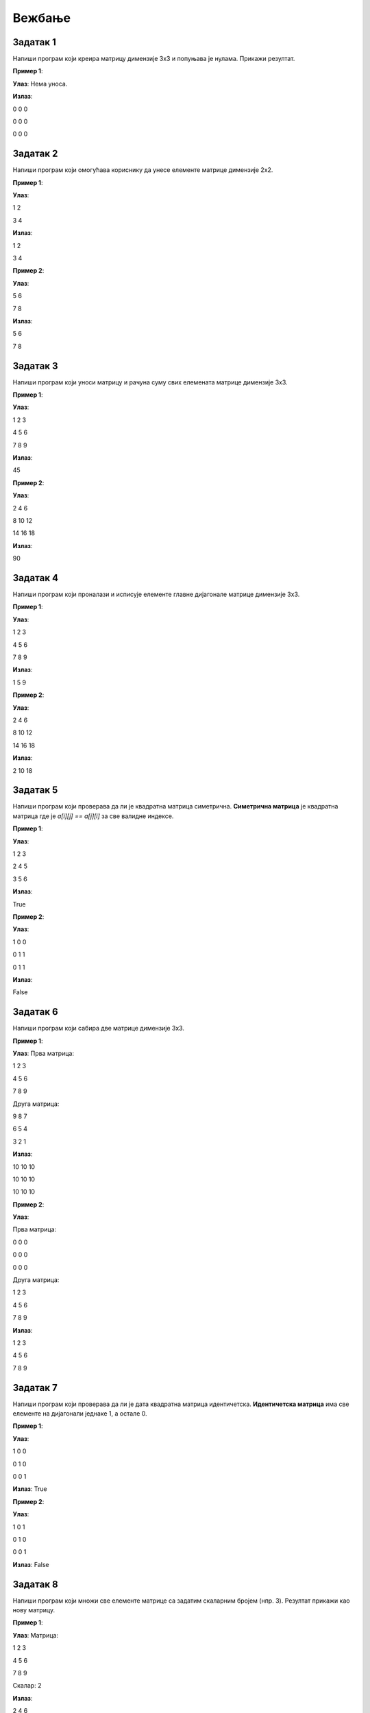 Вежбање
========

.. infonote::
    Поента овог курса је да **научите** што више. **Не добијате никакву диплому нити сертификат** да сте га прошли. **Нема оцене** на крају курса. 
    С тиме на уму фокусирајте се да научите што више. **Урађен задатак је џабе урађен ако нисте научили ништа из њега.** 
    У реду је да не знате и у реду је да тражите помоћ. Сасвим је океј да се мучите са одређеним задатком дуже време. 
    Нико вас не оцењује на брзини (нити вас уопште оценјује). Када тражите помоћ од људи или интернета фокусирајте се да научите 
    **логику** иза решенја и **нове концепте** упесто само да решите задатак да бисте га решили.

Задатак 1
---------

Напиши програм који креира матрицу димензије 3x3 и попуњава је нулама. Прикажи резултат.

.. activecode:: v20_zadatak1
    :coach:

    # Kreiraj praznu matricu(listu)

    for i in range(3):
        # Kreiraj praznu listu
        
        for j in range(3):
            # Додавање нуле у ред
    
        # Додавање реда у матрицу

    # Приказ матрице
    for # Dopuni
        for # Dopuni
            print(element, end=" ")
        print()

        
**Пример 1**:

**Улаз**:  
Нема уноса.

**Излаз**:  

0 0 0  

0 0 0  

0 0 0  

.. reveal:: 20_1_resenje_20_1_1
    :showtitle: Прикажи решење
    :hidetitle: Сакриј решење

    .. code-block:: python

        # Креирање матрице 3x3 попуњене нулама
        matrix = []
        for i in range(3):
            row = []  # Креирање новог реда
            for j in range(3):
                row.append(0)  # Додавање нуле у ред
            matrix.append(row)  # Додавање реда у матрицу

        # Приказ матрице
        for row in matrix:
            for element in row:
                print(element, end=" ")
            print()

Задатак 2
---------

Напиши програм који омогућава кориснику да унесe елементе матрице димензије 2x2.

.. activecode:: v20_zadatak2
    :coach:

    # Допуни

**Пример 1**:

**Улаз**:  

1 2  

3 4  

**Излаз**:  

1 2  

3 4  

**Пример 2**:

**Улаз**:  

5 6  

7 8  

**Излаз**:  

5 6  

7 8  

.. reveal:: 20_2_resenje_20_2_1
    :showtitle: Прикажи решење
    :hidetitle: Сакриј решење

    .. code-block:: python

        # Унос елемената матрице 2x2
        matrix = []
        print("Унесите елементе матрице 2x2 (раздвојене размацима):")
        for i in range(2):
            row = []  # Креирање новог реда
            elements = input("Унесите елементе за ред", i + 1 , ": ").split()
            for elem in elements:
                row.append(int(elem))  # Додавање елемента у ред
            matrix.append(row)  # Додавање реда у матрицу

        # Приказ матрице
        for row in matrix:
            for element in row:
                print(element, end=" ")
            print()

Задатак 3
---------

Напиши програм који уноси матрицу и рачуна суму свих елемената матрице димензије 3x3.

.. activecode:: v20_zadatak3
    :coach:

    # Допуни

**Пример 1**:

**Улаз**:  

1 2 3  

4 5 6  

7 8 9  

**Излаз**:  

45  

**Пример 2**:

**Улаз**:  

2 4 6  

8 10 12  

14 16 18  

**Излаз**:  

90  


.. reveal:: 20_3_resenje_20_3_1
    :showtitle: Прикажи решење
    :hidetitle: Сакриј решење

    .. code-block:: python

        # Унос елемената матрице 3x3
        matrix = []
        print("Унесите елементе матрице 3x3 (раздвојене размацима):")
        for i in range(3):
            row = []  # Креирање новог реда
            elements = input("Унесите елементе за ред", i + 1 , ": ").split()
            for elem in elements:
                row.append(int(elem))  # Додавање елемента у ред
            matrix.append(row)  # Додавање реда у матрицу

        # Израчунавање суме елемената
        total_sum = 0
        for row in matrix:
            for element in row:
                total_sum += element  # Додавање елемента у суму

        # Испис резултата
        print("Сума свих елемената је:", total_sum)

Задатак 4
---------

Напиши програм који проналази и исписује елементе главне дијагонале матрице димензије 3x3.

.. activecode:: v20_zadatak4
    :coach:

    # Допуни

**Пример 1**:

**Улаз**:  

1 2 3  

4 5 6  

7 8 9  

**Излаз**:  

1 5 9  

**Пример 2**:

**Улаз**:  

2 4 6  

8 10 12  

14 16 18  

**Излаз**:  

2 10 18  

.. reveal:: 20_4_resenje_20_4_1
    :showtitle: Прикажи решење
    :hidetitle: Сакриј решење

    .. code-block:: python

        # Унос елемената матрице 3x3
        matrix = []
        print("Унесите елементе матрице 3x3 (раздвојене размацима):")
        for i in range(3):
            row = []  # Креирање новог реда
            elements = input("Унесите елементе за ред", i + 1 , ": ").split()
            for elem in elements:
                row.append(int(elem))  # Додавање елемента у ред
            matrix.append(row)  # Додавање реда у матрицу

        # Проналажење елемената главне дијагонале
        diagonal_elements = []
        for i in range(3):
            diagonal_elements.append(matrix[i][i])  # Додавање елемента дијагонале

        # Испис дијагоналних елемената
        print("Елементи главне дијагонале су:")
        for element in diagonal_elements:
            print(element)


Задатак 5
---------

Напиши програм који проверава да ли је квадратна матрица симетрична.  
**Симетрична матрица** је квадратна матрица где је `a[i][j] == a[j][i]` за све валидне индексе.

.. activecode:: v20_zadatak5
    :coach:

    # Допуни

**Пример 1**:

**Улаз**:  

1 2 3  

2 4 5  

3 5 6  

**Излаз**:  

True  

**Пример 2**:

**Улаз**:  

1 0 0  

0 1 1  

0 1 1  

**Излаз**:  

False  

.. reveal:: 20_5_resenje_20_5_1
    :showtitle: Прикажи решење
    :hidetitle: Сакриј решење

    .. code-block:: python

        # Унос елемената квадратне матрице
        matrix = []
        n = int(input("Унесите димензију квадратне матрице (n): "))
        print("Унесите елементе матрице (раздвојене размацима):")
        for i in range(n):
            row = []
            elements = input("Унесите елементе за ред", i + 1": ").split()
            for elem in elements:
                row.append(int(elem))
            matrix.append(row)

        # Провера симетричности
        is_symmetric = True
        for i in range(n):
            for j in range(n):
                if matrix[i][j] != matrix[j][i]:
                    is_symmetric = False
                    break

        # Испис резултата
        if is_symmetric:
            print("True")
        else:
            print("False")

Задатак 6
---------

Напиши програм који сабира две матрице димензије 3x3.

.. activecode:: v20_zadatak6
    :coach:

    # Допуни

**Пример 1**:

**Улаз**:  
Прва матрица:  

1 2 3  

4 5 6  

7 8 9  

Друга матрица:  

9 8 7  

6 5 4  

3 2 1  

**Излаз**:  

10 10 10  

10 10 10  

10 10 10  

**Пример 2**:

**Улаз**:  

Прва матрица:  

0 0 0  

0 0 0  

0 0 0  

Друга матрица:  

1 2 3  

4 5 6  

7 8 9  

**Излаз**:  

1 2 3  

4 5 6  

7 8 9  

.. reveal:: 20_6_resenje_20_6_1
    :showtitle: Прикажи решење
    :hidetitle: Сакриј решење

    .. code-block:: python

        # Унос две матрице
        def input_matrix(size):
            matrix = []
            for i in range(size):
                row = []
                elements = input("Унесите елементе за ред", i + 1": ").split()
                for elem in elements:
                    row.append(int(elem))
                matrix.append(row)
            return matrix

        print("Унос прве матрице 3x3:")
        matrix1 = input_matrix(3)

        print("Унос друге матрице 3x3:")
        matrix2 = input_matrix(3)

        # Сабирање матрица
        result = []
        for i in range(3):
            row = []
            for j in range(3):
                row.append(matrix1[i][j] + matrix2[i][j])
            result.append(row)

        # Испис резултата
        print("Резултат сабирања:")
        for row in result:
            for element in row:
                print(element, end=" ")
            print()

Задатак 7
---------

Напиши програм који проверава да ли је дата квадратна матрица идентичетска.  
**Идентичетска матрица** има све елементе на дијагонали једнаке 1, а остале 0.

.. activecode:: v20_zadatak7
    :coach:

    # Допуни

**Пример 1**:

**Улаз**:  

1 0 0  

0 1 0  

0 0 1  

**Излаз**:  
True  

**Пример 2**:

**Улаз**:  

1 0 1  

0 1 0  

0 0 1  

**Излаз**:  
False  

.. reveal:: 20_7_resenje_20_7_1
    :showtitle: Прикажи решење
    :hidetitle: Сакриј решење

    .. code-block:: python

        # Унос елемената квадратне матрице
        matrix = []
        n = int(input("Унесите димензију квадратне матрице (n): "))
        print("Унесите елементе матрице (раздвојене размацима):")
        for i in range(n):
            row = []
            elements = input("Унесите елементе за ред", i + 1": ").split()
            for elem in elements:
                row.append(int(elem))
            matrix.append(row)

        # Провера идентичности
        is_identity = True
        for i in range(n):
            for j in range(n):
                if i == j and matrix[i][j] != 1:
                    is_identity = False
                elif i != j and matrix[i][j] != 0:
                    is_identity = False

        # Испис резултата
        if is_identity:
            print("True")
        else:
            print("False")

Задатак 8
---------

Напиши програм који множи све елементе матрице са задатим скаларним бројем (нпр. 3). Резултат прикажи као нову матрицу.

.. activecode:: v20_zadatak8
    :coach:

    # Допуни

**Пример 1**:

**Улаз**:  
Матрица:  

1 2 3  

4 5 6  

7 8 9  

Скалaр: 2  

**Излаз**:  

2 4 6  

8 10 12  

14 16 18  

**Пример 2**:

**Улаз**:  
Матрица:  

1 0 0  

0 1 0  

0 0 1  

Скалaр: 3  

**Излаз**:  

3 0 0  

0 3 0  

0 0 3  

.. reveal:: 20_8_resenje_20_8_1
    :showtitle: Прикажи решење
    :hidetitle: Сакриј решење

    .. code-block:: python

        # Унос матрице и скалара
        matrix = []
        print("Унесите елементе матрице 3x3 (раздвојене размацима):")
        for i in range(3):
            row = []
            elements = input("Унесите елементе за ред", i + 1": ").split()
            for elem in elements:
                row.append(int(elem))
            matrix.append(row)

        scalar = int(input("Унесите скалар: "))

        # Множење матрице са скаларом
        result = []
        for i in range(3):
            row = []
            for j in range(3):
                row.append(matrix[i][j] * scalar)
            result.append(row)

        # Испис резултата
        print("Резултат множења:")
        for row in result:
            for element in row:
                print(element, end=" ")
            print()


Задатак 9
---------

Напиши програм који ротира дату квадратну матрицу за 90 степени удесно. Резултат прикажи као нову матрицу.

.. activecode:: v20_zadatak9
    :coach:

    # Допуни

**Пример 1**:

**Улаз**:  

1 2 3  

4 5 6  

7 8 9  

**Излаз**:  

7 4 1  

8 5 2  

9 6 3  

**Пример 2**:

**Улаз**:  

1 0 0  

0 1 0  

0 0 1  

**Излаз**:  

0 0 1  

0 1 0  

1 0 0  

.. reveal:: 20_9_resenje_20_9_1
    :showtitle: Прикажи решење
    :hidetitle: Сакриј решење

    .. code-block:: python

        # Унос квадратне матрице
        matrix = []
        n = int(input("Унесите димензију квадратне матрице (n): "))
        print("Унесите елементе матрице (раздвојене размацима):")
        for i in range(n):
            row = []
            elements = input("Унесите елементе за ред", i + 1": ").split()
            for elem in elements:
                row.append(int(elem))
            matrix.append(row)

        # Ротација матрице за 90 степени удесно
        rotated_matrix = []
        for i in range(n):
            new_row = []
            for j in range(n):
                new_row.append(matrix[n - j - 1][i])
            rotated_matrix.append(new_row)

        # Испис резултата
        print("Ротирана матрица:")
        for row in rotated_matrix:
            for element in row:
                print(element, end=" ")
            print()

Задатак 10
----------

Напиши програм који проверава да ли је дата квадратна матрица дијагонална.  
**Дијагонална матрица** има све елементе ван главне дијагонале једнаке 0.

.. activecode:: v20_zadatak10
    :coach:

    # Допуни

**Пример 1**:

**Улаз**:  

1 0 0  

0 2 0  

0 0 3  

**Излаз**:  
True  

**Пример 2**:

**Улаз**:  

1 0 1  

0 2 0  

0 0 3  

**Излаз**:  
False  

.. reveal:: 20_10_resenje_20_10_1
    :showtitle: Прикажи решење
    :hidetitle: Сакриј решење

    .. code-block:: python

        # Унос квадратне матрице
        matrix = []
        n = int(input("Унесите димензију квадратне матрице (n): "))
        print("Унесите елементе матрице (раздвојене размацима):")
        for i in range(n):
            row = []
            elements = input("Унесите елементе за ред", i + 1": ").split()
            for elem in elements:
                row.append(int(elem))
            matrix.append(row)

        # Провера да ли је матрица дијагонална
        is_diagonal = True
        for i in range(n):
            for j in range(n):
                if i != j and matrix[i][j] != 0:
                    is_diagonal = False
                    break

        # Испис резултата
        if is_diagonal:
            print("True")
        else:
            print("False")

Задатак 11
----------

Напиши програм који проверава да ли је дата квадратна матрица горњетроугаона.  
**Горњетроугаона матрица** има све елементе испод главне дијагонале једнаке 0.

.. activecode:: v20_zadatak11
    :coach:

    # Допуни

**Пример 1**:

**Улаз**:  

1 2 3  

0 4 5  

0 0 6  

**Излаз**:  
True  

**Пример 2**:

**Улаз**:  

1 2 3  

4 5 6  

7 8 9  

**Излаз**:  
False  

.. reveal:: 20_11_resenje_20_11_1
    :showtitle: Прикажи решење
    :hidetitle: Сакриј решење

    .. code-block:: python

        # Унос квадратне матрице
        matrix = []
        n = int(input("Унесите димензију квадратне матрице (n): "))
        print("Унесите елементе матрице (раздвојене размацима):")
        for i in range(n):
            row = []
            elements = input("Унесите елементе за ред", i + 1": ").split()
            for elem in elements:
                row.append(int(elem))
            matrix.append(row)

        # Провера да ли је матрица горњетроугаона
        is_upper_triangular = True
        for i in range(n):
            for j in range(i):
                if matrix[i][j] != 0:
                    is_upper_triangular = False
                    break

        # Испис резултата
        if is_upper_triangular:
            print("True")
        else:
            print("False")

Задатак 12
----------

Напиши програм који проналази највећи елемент у сваком реду матрице и исписује резултат.

.. activecode:: v20_zadatak12
    :coach:

    # Допуни

**Пример 1**:

**Улаз**:  

1 2 3  

4 5 6  

7 8 9  

**Излаз**:  

3  

6  

9  

**Пример 2**:

**Улаз**:  

10 20 30  

5 15 25  

1 2 3  

**Излаз**:  

30  

25  

3  

.. reveal:: 20_12_resenje_20_12_1
    :showtitle: Прикажи решење
    :hidetitle: Сакриј решење

    .. code-block:: python

        # Унос елемената матрице
        matrix = []
        m = int(input("Унесите број редова (m): "))
        n = int(input("Унесите број колона (n): "))
        print("Унесите елементе матрице (раздвојене размацима):")
        for i in range(m):
            row = []
            elements = input("Унесите елементе за ред", i + 1": ").split()
            for elem in elements:
                row.append(int(elem))
            matrix.append(row)

        # Проналажење највећег елемента у сваком реду
        print("Највећи елементи у редовима су:")
        for row in matrix:
            max_element = row[0]
            for element in row:
                if element > max_element:
                    max_element = element
            print(max_element)


Задатак 13
----------

Напиши програм који замењује први и последњи ред у задатој матрици.

.. activecode:: v20_zadatak13
    :coach:

    # Допуни

**Пример 1**:

**Улаз**:  

1 2 3  

4 5 6  

7 8 9  

**Излаз**:  

7 8 9  

4 5 6  

1 2 3  

**Пример 2**:

**Улаз**:  

10 20 30  

40 50 60  

70 80 90  

**Излаз**:  

70 80 90  

40 50 60  

10 20 30  

.. reveal:: 20_13_resenje_20_13_1
    :showtitle: Прикажи решење
    :hidetitle: Сакриј решење

    .. code-block:: python

        # Унос елемената матрице
        matrix = []
        m = int(input("Унесите број редова (m): "))
        n = int(input("Унесите број колона (n): "))
        print("Унесите елементе матрице (раздвојене размацима):")
        for i in range(m):
            row = []
            elements = input("Унесите елементе за ред", i + 1": ").split()
            for elem in elements:
                row.append(int(elem))
            matrix.append(row)

        # Замена првог и последњег реда
        matrix[0], matrix[-1] = matrix[-1], matrix[0]

        # Испис резултата
        print("Модификована матрица:")
        for row in matrix:
            for element in row:
                print(element, end=" ")
            print()

Задатак 14
----------

Напиши програм који обрће редослед елемената у сваком реду матрице.

.. activecode:: v20_zadatak14
    :coach:

    # Допуни

**Пример 1**:

**Улаз**:  

1 2 3  

4 5 6  

7 8 9  

**Излаз**:  

3 2 1  

6 5 4  

9 8 7  

**Пример 2**:

**Улаз**:  

10 20 30  

40 50 60  

70 80 90  

**Излаз**:  

30 20 10  

60 50 40  

90 80 70  

.. reveal:: 20_14_resenje_20_14_1
    :showtitle: Прикажи решење
    :hidetitle: Сакриј решење

    .. code-block:: python

        # Унос елемената матрице
        matrix = []
        m = int(input("Унесите број редова (m): "))
        n = int(input("Унесите број колона (n): "))
        print("Унесите елементе матрице (раздвојене размацима):")
        for i in range(m):
            row = []
            elements = input("Унесите елементе за ред", i + 1": ").split()
            for elem in elements:
                row.append(int(elem))
            matrix.append(row)

        # Обртање редоследа елемената у сваком реду
        for i in range(m):
            matrix[i] = matrix[i][::-1]

        # Испис резултата
        print("Модификована матрица:")
        for row in matrix:
            for element in row:
                print(element, end=" ")
            print()

Задатак 15
----------

Напиши програм који обрће редослед редова у матрици (последњи ред постаје први, итд.).

.. activecode:: v20_zadatak15
    :coach:

    # Допуни

**Пример 1**:

**Улаз**:  

1 2 3  

4 5 6  

7 8 9  

**Излаз**:  

7 8 9  

4 5 6  

1 2 3  

**Пример 2**:

**Улаз**:  

10 20 30  

40 50 60  

70 80 90  

**Излаз**:  

70 80 90  

40 50 60  

10 20 30  

.. reveal:: 20_15_resenje_20_15_1
    :showtitle: Прикажи решење
    :hidetitle: Сакриј решење

    .. code-block:: python

        # Унос елемената матрице
        matrix = []
        m = int(input("Унесите број редова (m): "))
        n = int(input("Унесите број колона (n): "))
        print("Унесите елементе матрице (раздвојене размацима):")
        for i in range(m):
            row = []
            elements = input("Унесите елементе за ред", i + 1": ").split()
            for elem in elements:
                row.append(int(elem))
            matrix.append(row)

        # Обртање редоследа редова у матрици
        matrix.reverse()

        # Испис резултата
        print("Модификована матрица:")
        for row in matrix:
            for element in row:
                print(element, end=" ")
            print()

Задатак 16
----------

Напиши програм који додаје нови ред на крај матрице. Корисник уноси елементе новог реда.

.. activecode:: v20_zadatak16
    :coach:

    # Допуни

**Пример 1**:

**Улаз**:  
Матрица:  

1 2 3  

4 5 6  

Нови ред: 7 8 9  

**Излаз**:  

1 2 3  

4 5 6  

7 8 9  

**Пример 2**:

**Улаз**:  
Матрица:  

10 20 30  

40 50 60  

Нови ред: 70 80 90  

**Излаз**:  

10 20 30  

40 50 60  

70 80 90  

.. reveal:: 20_16_resenje_20_16_1
    :showtitle: Прикажи решење
    :hidetitle: Сакриј решење

    .. code-block:: python

        # Унос елемената матрице
        matrix = []
        m = int(input("Унесите број редова (m): "))
        n = int(input("Унесите број колона (n): "))
        print("Унесите елементе матрице (раздвојене размацима):")
        for i in range(m):
            row = []
            elements = input("Унесите елементе за ред", i + 1": ").split()
            for elem in elements:
                row.append(int(elem))
            matrix.append(row)

        # Додавање новог реда
        print("Унесите елементе новог реда (раздвојене размацима):")
        new_row = []
        elements = input("Елементи новог реда: ").split()
        for elem in elements:
            new_row.append(int(elem))
        matrix.append(new_row)

        # Испис резултата
        print("Модификована матрица:")
        for row in matrix:
            for element in row:
                print(element, end=" ")
            print()


Задатак 17
----------

Напиши програм који прво уноси бројеве `m` и `n`, а затим уноси матрицу димензија `m x n`и исписује је.

.. activecode:: v20_zadatak17
    :coach:

    # Допуни

**Пример 1**:

**Улаз**:  

m: 2  

n: 3  

Матрица:  

1 2 3  

4 5 6  

**Излаз**:  

1 2 3  

4 5 6  

**Пример 2**:

**Улаз**:  

m: 3  

n: 2  

Матрица:  

7 8  

9 10  

11 12  

**Излаз**:  

7 8  

9 10  

11 12  

.. reveal:: 20_17_resenje_20_17_1
    :showtitle: Прикажи решење
    :hidetitle: Сакриј решење

    .. code-block:: python

        # Унос димензија матрице
        m = int(input("Унесите број редова (m): "))
        n = int(input("Унесите број колона (n): "))

        # Унос елемената матрице
        matrix = []
        print("Унесите елементе матрице (раздвојене размацима):")
        for i in range(m):
            row = []
            elements = input("Унесите елементе за ред", i + 1": ").split()
            for elem in elements:
                row.append(int(elem))
            matrix.append(row)

        # Испис резултата
        print("Матрица је:")
        for row in matrix:
            for element in row:
                print(element, end=" ")
            print()

Задатак 18
----------

Напиши програм који рачуна просечну вредност свих елемената матрице димензија `m x n`.

.. activecode:: v20_zadatak18
    :coach:

    # Допуни

**Пример 1**:

**Улаз**:  
Матрица:  

1 2 3  

4 5 6  

**Излаз**:  
Просечна вредност: 3.5  

**Пример 2**:

**Улаз**:  
Матрица:  

7 8  

9 10  

**Излаз**:  
Просечна вредност: 8.5  

.. reveal:: 20_18_resenje_20_18_1
    :showtitle: Прикажи решење
    :hidetitle: Сакриј решење

    .. code-block:: python

        # Унос димензија матрице
        m = int(input("Унесите број редова (m): "))
        n = int(input("Унесите број колона (n): "))

        # Унос елемената матрице
        matrix = []
        print("Унесите елементе матрице (раздвојене размацима):")
        for i in range(m):
            row = []
            elements = input("Унесите елементе за ред", i + 1": ").split()
            for elem in elements:
                row.append(int(elem))
            matrix.append(row)

        # Израчунавање просечне вредности
        total_sum = 0
        count = 0
        for row in matrix:
            for element in row:
                total_sum += element
                count += 1

        average = total_sum / count

        # Испис резултата
        print("Просечна вредност:", average)

Задатак 19
----------

Напиши програм који проналази индекс колоне са највећим збиром елемената.

.. activecode:: v20_zadatak19
    :coach:

    # Допуни

**Пример 1**:

**Улаз**:  
Матрица:  

1 2 3  

4 5 6  

**Излаз**:  
Колона са највећим збиром: 2  

**Пример 2**:

**Улаз**:  
Матрица:  

7 8  

9 10  

**Излаз**:  
Колона са највећим збиром: 1  

.. reveal:: 20_19_resenje_20_19_1
    :showtitle: Прикажи решење
    :hidetitle: Сакриј решење

    .. code-block:: python

        # Унос димензија матрице
        m = int(input("Унесите број редова (m): "))
        n = int(input("Унесите број колона (n): "))

        # Унос елемената матрице
        matrix = []
        print("Унесите елементе матрице (раздвојене размацима):")
        for i in range(m):
            row = []
            elements = input("Унесите елементе за ред", i + 1": ").split()
            for elem in elements:
                row.append(int(elem))
            matrix.append(row)

        # Проналажење колоне са највећим збиром
        max_sum = 0
        max_index = 0
        for j in range(n):
            column_sum = 0
            for i in range(m):
                column_sum += matrix[i][j]
            if column_sum > max_sum:
                max_sum = column_sum
                max_index = j

        # Испис резултата
        print("Колона са највећим збиром:", max_index + 1)

Задатак 20
----------

Напиши програм који брише одређени ред у матрици. Корисник уноси индекс реда који треба обрисати.

.. activecode:: v20_zadatak20
    :coach:

    # Допуни

**Пример 1**:

**Улаз**:  
Матрица:  

1 2 3  

4 5 6  

7 8 9  

Индекс: 1  

**Излаз**:  

1 2 3  

7 8 9  

**Пример 2**:

**Улаз**:  
Матрица:  

10 20 30  

40 50 60  

70 80 90  

Индекс: 0  

**Излаз**:  

40 50 60  

70 80 90  

.. reveal:: 20_20_resenje_20_20_1
    :showtitle: Прикажи решење
    :hidetitle: Сакриј решење

    .. code-block:: python

        # Унос димензија матрице
        m = int(input("Унесите број редова (m): "))
        n = int(input("Унесите број колона (n): "))

        # Унос елемената матрице
        matrix = []
        print("Унесите елементе матрице (раздвојене размацима):")
        for i in range(m):
            row = []
            elements = input("Унесите елементе за ред", i + 1": ").split()
            for elem in elements:
                row.append(int(elem))
            matrix.append(row)

        # Унос индекса реда који треба обрисати
        row_to_delete = int(input("Унесите индекс реда за брисање: "))

        # Брисање изабраног реда
        if 0 <= row_to_delete < m:
            matrix.pop(row_to_delete)

        # Испис резултата
        print("Модификована матрица:")
        for row in matrix:
            for element in row:
                print(element, end=" ")
            print()
